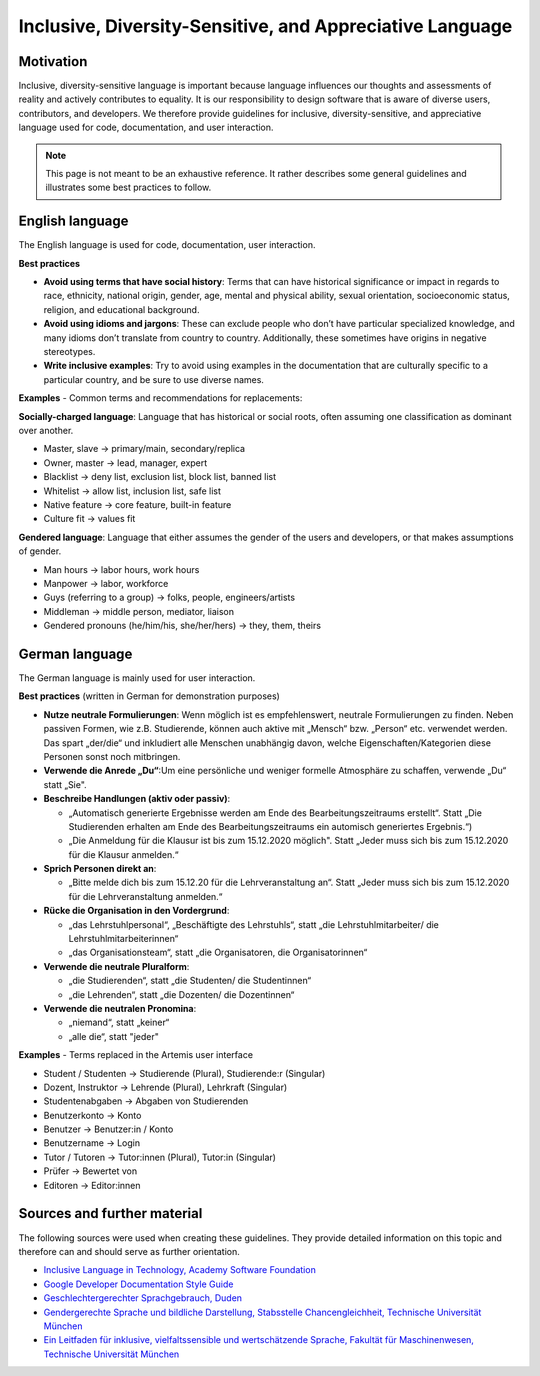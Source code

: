 *********************************************************
Inclusive, Diversity-Sensitive, and Appreciative Language
*********************************************************

Motivation
==========

Inclusive, diversity-sensitive language is important because language influences our thoughts and assessments of reality
and actively contributes to equality.
It is our responsibility to design software that is aware of diverse users, contributors, and developers.
We therefore provide guidelines for inclusive, diversity-sensitive, and appreciative language used for code, documentation, and user interaction.

.. note::
    This page is not meant to be an exhaustive reference.
    It rather describes some general guidelines and illustrates some best practices to follow.

English language
================

The English language is used for code, documentation, user interaction.

**Best practices**

* **Avoid using terms that have social history**:  Terms that can have historical significance or impact in regards to race, ethnicity, national origin, gender, age, mental and physical ability, sexual orientation, socioeconomic status, religion, and educational background.
* **Avoid using idioms and jargons**:  These can exclude people who don’t have particular specialized knowledge, and many idioms don’t translate from country to country.  Additionally, these sometimes have origins in negative stereotypes.
* **Write inclusive examples**:  Try to avoid using examples in the documentation that are culturally specific to a particular country, and be sure to use diverse names.

**Examples** - Common terms and recommendations for replacements:

**Socially-charged language**: Language that has historical or social roots, often assuming one classification as dominant over another.

- Master, slave → primary/main, secondary/replica
- Owner, master → lead, manager, expert
- Blacklist → deny list, exclusion list, block list, banned list
- Whitelist → allow list, inclusion list, safe list
- Native feature → core feature, built-in feature
- Culture fit → values fit

**Gendered language**: Language that either assumes the gender of the users and developers, or that makes assumptions of gender.

- Man hours → labor hours, work hours
- Manpower → labor, workforce
- Guys (referring to a group) → folks, people, engineers/artists
- Middleman → middle person, mediator, liaison
- Gendered pronouns (he/him/his, she/her/hers) → they, them, theirs

German language
===============

The German language is mainly used for user interaction.

**Best practices** (written in German for demonstration purposes)

* **Nutze neutrale Formulierungen**: Wenn möglich ist es empfehlenswert, neutrale Formulierungen zu finden. Neben passiven Formen, wie z.B. Studierende, können auch aktive mit „Mensch“ bzw. „Person“ etc. verwendet werden. Das spart „der/die“ und inkludiert alle Menschen unabhängig davon, welche Eigenschaften/Kategorien diese Personen sonst noch mitbringen.
* **Verwende die Anrede „Du“**:Um eine persönliche und weniger formelle Atmosphäre zu schaffen, verwende „Du“ statt „Sie".
* **Beschreibe Handlungen (aktiv oder passiv)**:

  * „Automatisch generierte Ergebnisse werden am Ende des Bearbeitungszeitraums erstellt“. Statt „Die Studierenden erhalten am Ende des Bearbeitungszeitraums ein automisch generiertes Ergebnis.“)
  * „Die Anmeldung für die Klausur ist bis zum 15.12.2020 möglich". Statt „Jeder muss sich bis zum 15.12.2020 für die Klausur anmelden.“

* **Sprich Personen direkt an**:

  * „Bitte melde dich bis zum 15.12.20 für die Lehrveranstaltung an“. Statt „Jeder muss sich bis zum 15.12.2020 für die Lehrveranstaltung anmelden.“

* **Rücke die Organisation in den Vordergrund**:

  * „das Lehrstuhlpersonal“, „Beschäftigte des Lehrstuhls“, statt „die Lehrstuhlmitarbeiter/ die Lehrstuhlmitarbeiterinnen“
  * „das Organisationsteam“, statt „die Organisatoren, die Organisatorinnen“

* **Verwende die neutrale Pluralform**:

  * „die Studierenden“, statt „die Studenten/ die Studentinnen“
  * „die Lehrenden“, statt „die Dozenten/ die Dozentinnen“

* **Verwende die neutralen Pronomina**:

  * „niemand“, statt „keiner“
  * „alle die“, statt "jeder"

**Examples** - Terms replaced in the Artemis user interface

- Student / Studenten → Studierende (Plural), Studierende:r (Singular)
- Dozent, Instruktor → Lehrende (Plural), Lehrkraft (Singular)
- Studentenabgaben → Abgaben von Studierenden
- Benutzerkonto → Konto
- Benutzer → Benutzer:in / Konto
- Benutzername → Login
- Tutor / Tutoren → Tutor:innen (Plural), Tutor:in (Singular)
- Prüfer → Bewertet von
- Editoren → Editor:innen

Sources and further material
============================

The following sources were used when creating these guidelines.
They provide detailed information on this topic and therefore can and should serve as further orientation.

* `Inclusive Language in Technology, Academy Software Foundation <https://www.aswf.io/blog/inclusive-language/>`_
* `Google Developer Documentation Style Guide <https://developers.google.com/style/inclusive-documentation/>`_
* `Geschlechtergerechter Sprachgebrauch, Duden <https://www.duden.de/sprachwissen/sprachratgeber/Geschlechtergerechter-Sprachgebrauch/>`_
* `Gendergerechte Sprache und bildliche Darstellung, Stabsstelle Chancengleichheit, Technische Universität München <https://www.chancengleichheit.tum.de/links-downloads/gendergerechte-sprache-und-bildliche-darstellung/>`_
* `Ein Leitfaden für inklusive, vielfaltssensible und wertschätzende Sprache, Fakultät für Maschinenwesen, Technische Universität München <https://www.mw.tum.de/fuer-mw-personal/chancengleichheit-und-vielfalt/sprachleitfaden/>`_
